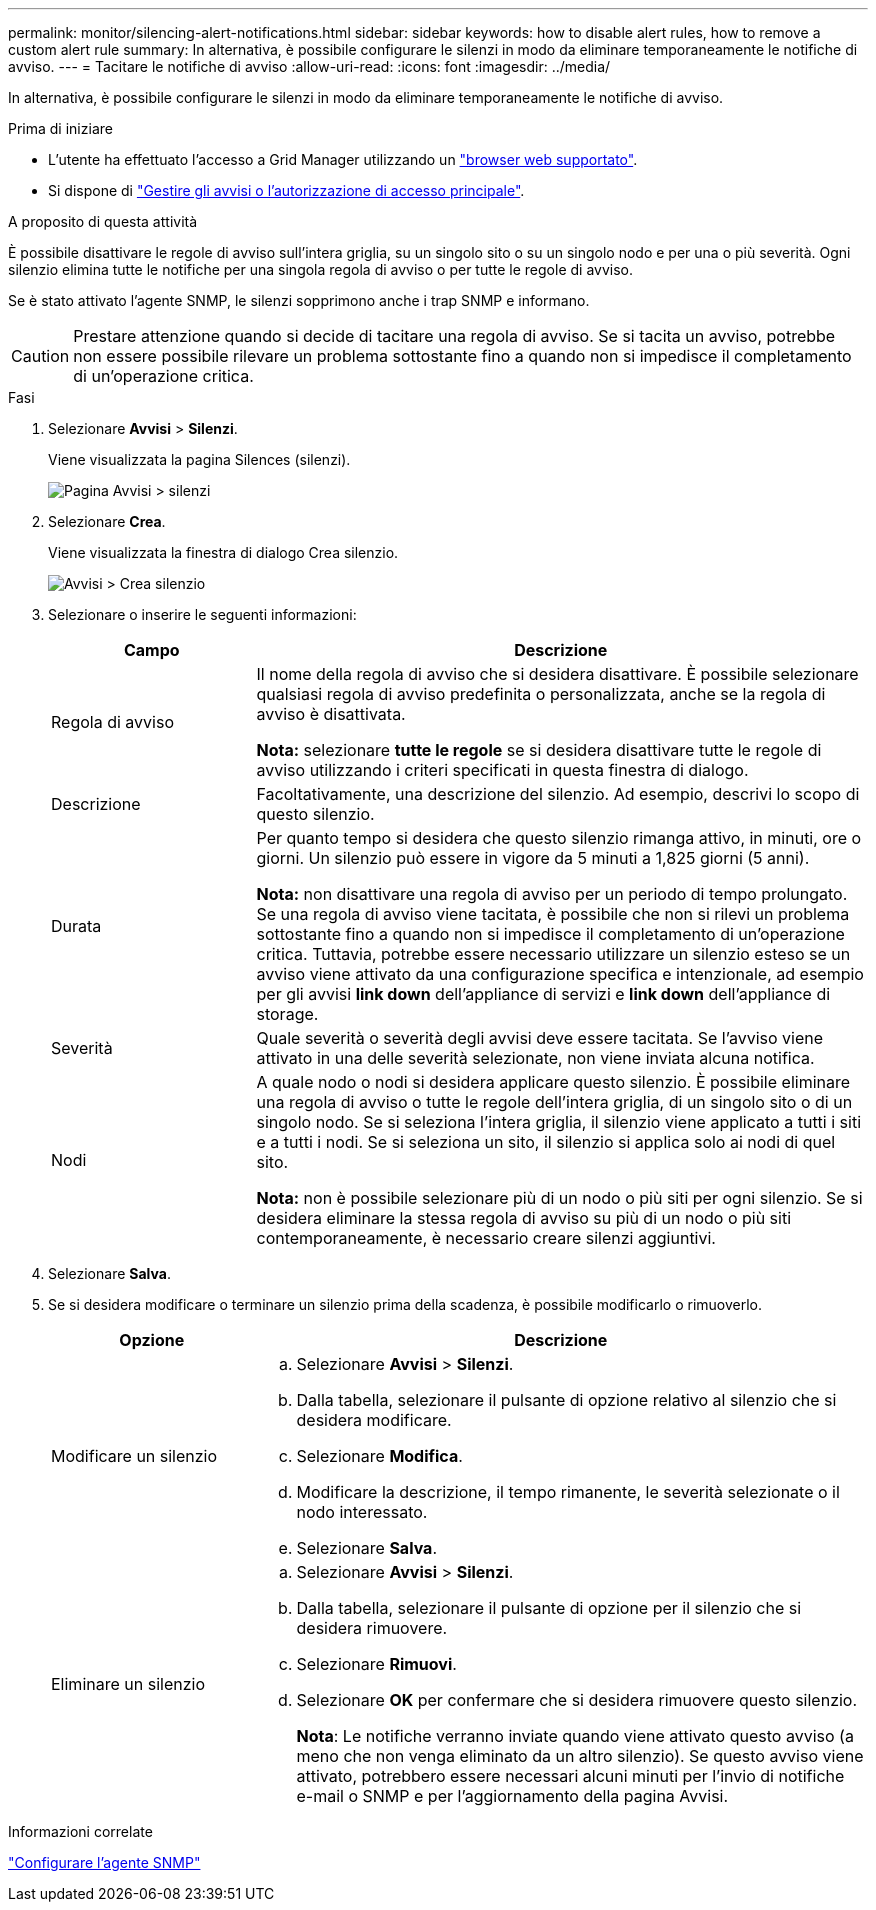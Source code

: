 ---
permalink: monitor/silencing-alert-notifications.html 
sidebar: sidebar 
keywords: how to disable alert rules, how to remove a custom alert rule 
summary: In alternativa, è possibile configurare le silenzi in modo da eliminare temporaneamente le notifiche di avviso. 
---
= Tacitare le notifiche di avviso
:allow-uri-read: 
:icons: font
:imagesdir: ../media/


[role="lead"]
In alternativa, è possibile configurare le silenzi in modo da eliminare temporaneamente le notifiche di avviso.

.Prima di iniziare
* L'utente ha effettuato l'accesso a Grid Manager utilizzando un link:../admin/web-browser-requirements.html["browser web supportato"].
* Si dispone di link:../admin/admin-group-permissions.html["Gestire gli avvisi o l'autorizzazione di accesso principale"].


.A proposito di questa attività
È possibile disattivare le regole di avviso sull'intera griglia, su un singolo sito o su un singolo nodo e per una o più severità. Ogni silenzio elimina tutte le notifiche per una singola regola di avviso o per tutte le regole di avviso.

Se è stato attivato l'agente SNMP, le silenzi sopprimono anche i trap SNMP e informano.


CAUTION: Prestare attenzione quando si decide di tacitare una regola di avviso. Se si tacita un avviso, potrebbe non essere possibile rilevare un problema sottostante fino a quando non si impedisce il completamento di un'operazione critica.

.Fasi
. Selezionare *Avvisi* > *Silenzi*.
+
Viene visualizzata la pagina Silences (silenzi).

+
image::../media/alerts_silences_page.png[Pagina Avvisi > silenzi]

. Selezionare *Crea*.
+
Viene visualizzata la finestra di dialogo Crea silenzio.

+
image::../media/alerts_create_silence.png[Avvisi > Crea silenzio]

. Selezionare o inserire le seguenti informazioni:
+
[cols="1a,3a"]
|===
| Campo | Descrizione 


 a| 
Regola di avviso
 a| 
Il nome della regola di avviso che si desidera disattivare. È possibile selezionare qualsiasi regola di avviso predefinita o personalizzata, anche se la regola di avviso è disattivata.

*Nota:* selezionare *tutte le regole* se si desidera disattivare tutte le regole di avviso utilizzando i criteri specificati in questa finestra di dialogo.



 a| 
Descrizione
 a| 
Facoltativamente, una descrizione del silenzio. Ad esempio, descrivi lo scopo di questo silenzio.



 a| 
Durata
 a| 
Per quanto tempo si desidera che questo silenzio rimanga attivo, in minuti, ore o giorni. Un silenzio può essere in vigore da 5 minuti a 1,825 giorni (5 anni).

*Nota:* non disattivare una regola di avviso per un periodo di tempo prolungato. Se una regola di avviso viene tacitata, è possibile che non si rilevi un problema sottostante fino a quando non si impedisce il completamento di un'operazione critica. Tuttavia, potrebbe essere necessario utilizzare un silenzio esteso se un avviso viene attivato da una configurazione specifica e intenzionale, ad esempio per gli avvisi *link down* dell'appliance di servizi e *link down* dell'appliance di storage.



 a| 
Severità
 a| 
Quale severità o severità degli avvisi deve essere tacitata. Se l'avviso viene attivato in una delle severità selezionate, non viene inviata alcuna notifica.



 a| 
Nodi
 a| 
A quale nodo o nodi si desidera applicare questo silenzio. È possibile eliminare una regola di avviso o tutte le regole dell'intera griglia, di un singolo sito o di un singolo nodo. Se si seleziona l'intera griglia, il silenzio viene applicato a tutti i siti e a tutti i nodi. Se si seleziona un sito, il silenzio si applica solo ai nodi di quel sito.

*Nota:* non è possibile selezionare più di un nodo o più siti per ogni silenzio. Se si desidera eliminare la stessa regola di avviso su più di un nodo o più siti contemporaneamente, è necessario creare silenzi aggiuntivi.

|===
. Selezionare *Salva*.
. Se si desidera modificare o terminare un silenzio prima della scadenza, è possibile modificarlo o rimuoverlo.
+
[cols="1a,3a"]
|===
| Opzione | Descrizione 


 a| 
Modificare un silenzio
 a| 
.. Selezionare *Avvisi* > *Silenzi*.
.. Dalla tabella, selezionare il pulsante di opzione relativo al silenzio che si desidera modificare.
.. Selezionare *Modifica*.
.. Modificare la descrizione, il tempo rimanente, le severità selezionate o il nodo interessato.
.. Selezionare *Salva*.




 a| 
Eliminare un silenzio
 a| 
.. Selezionare *Avvisi* > *Silenzi*.
.. Dalla tabella, selezionare il pulsante di opzione per il silenzio che si desidera rimuovere.
.. Selezionare *Rimuovi*.
.. Selezionare *OK* per confermare che si desidera rimuovere questo silenzio.
+
*Nota*: Le notifiche verranno inviate quando viene attivato questo avviso (a meno che non venga eliminato da un altro silenzio). Se questo avviso viene attivato, potrebbero essere necessari alcuni minuti per l'invio di notifiche e-mail o SNMP e per l'aggiornamento della pagina Avvisi.



|===


.Informazioni correlate
link:configuring-snmp-agent.html["Configurare l'agente SNMP"]
